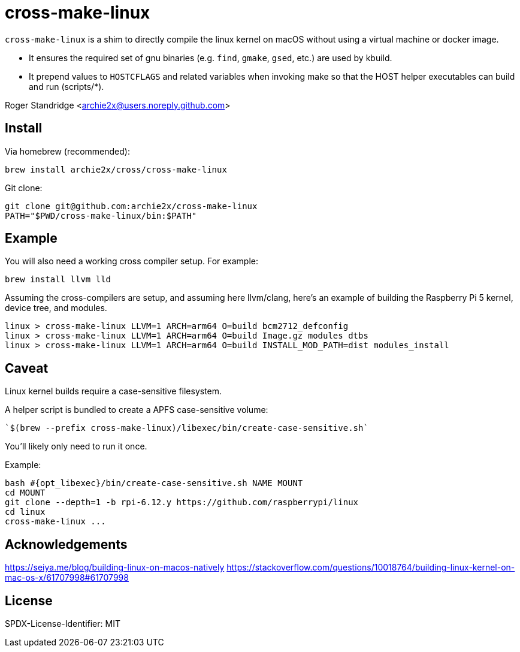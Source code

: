 = cross-make-linux
:icons: font
:source-highlighter: rouge

`cross-make-linux` is a shim to directly compile the linux kernel on macOS
without using a virtual machine or docker image.

* It ensures the required set of gnu binaries (e.g. `find`, `gmake`, `gsed`,
  etc.) are used by kbuild.

* It prepend values to `HOSTCFLAGS` and related variables when invoking make so
  that the HOST helper executables can build and run (scripts/*).

Roger Standridge <archie2x@users.noreply.github.com>

== Install

Via homebrew (recommended):
[source,bash]
----
brew install archie2x/cross/cross-make-linux
----

Git clone:
[source, bash]
----
git clone git@github.com:archie2x/cross-make-linux
PATH="$PWD/cross-make-linux/bin:$PATH"
----

== Example

You will also need a working cross compiler setup. For example:

[source,bash]
----
brew install llvm lld
----

Assuming the cross-compilers are setup, and assuming here llvm/clang, here's an
example of building the Raspberry Pi 5 kernel, device tree, and modules.

[source,bash]
----
linux > cross-make-linux LLVM=1 ARCH=arm64 O=build bcm2712_defconfig
linux > cross-make-linux LLVM=1 ARCH=arm64 O=build Image.gz modules dtbs
linux > cross-make-linux LLVM=1 ARCH=arm64 O=build INSTALL_MOD_PATH=dist modules_install
----

== Caveat

Linux kernel builds require a case-sensitive filesystem.

A helper script is bundled to create a APFS case-sensitive volume:

   `$(brew --prefix cross-make-linux)/libexec/bin/create-case-sensitive.sh`

You’ll likely only need to run it once.

Example:
[source,bash]
----
bash #{opt_libexec}/bin/create-case-sensitive.sh NAME MOUNT
cd MOUNT
git clone --depth=1 -b rpi-6.12.y https://github.com/raspberrypi/linux
cd linux
cross-make-linux ...
----

== Acknowledgements

https://seiya.me/blog/building-linux-on-macos-natively
https://stackoverflow.com/questions/10018764/building-linux-kernel-on-mac-os-x/61707998#61707998

== License

SPDX-License-Identifier: MIT

